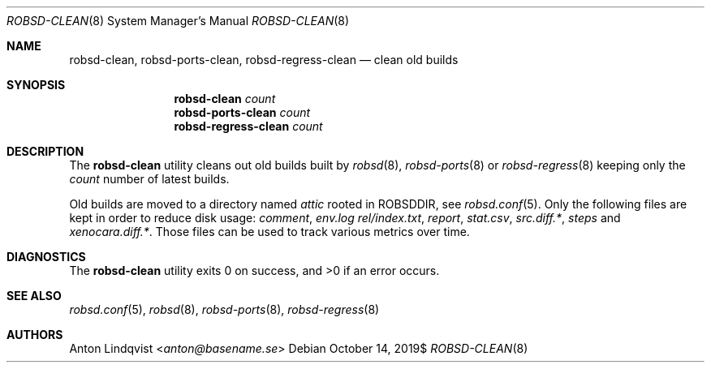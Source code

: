 .Dd $Mdocdate: October 14 2019$
.Dt ROBSD-CLEAN 8
.Os
.Sh NAME
.Nm robsd-clean ,
.Nm robsd-ports-clean ,
.Nm robsd-regress-clean
.Nd clean old builds
.Sh SYNOPSIS
.Nm robsd-clean
.Ar count
.Nm robsd-ports-clean
.Ar count
.Nm robsd-regress-clean
.Ar count
.Sh DESCRIPTION
The
.Nm
utility cleans out old builds built by
.Xr robsd 8 ,
.Xr robsd-ports 8
or
.Xr robsd-regress 8
keeping only the
.Ar count
number of latest builds.
.Pp
Old builds are moved to a directory named
.Pa attic
rooted in
.Ev ROBSDDIR ,
see
.Xr robsd.conf 5 .
Only the following files are kept in order to reduce disk usage:
.Pa comment ,
.Pa env.log
.Pa rel/index.txt ,
.Pa report ,
.Pa stat.csv ,
.Pa src.diff.* ,
.Pa steps
and
.Pa xenocara.diff.* .
Those files can be used to track various metrics over time.
.Sh DIAGNOSTICS
.Ex -std
.Sh SEE ALSO
.Xr robsd.conf 5 ,
.Xr robsd 8 ,
.Xr robsd-ports 8 ,
.Xr robsd-regress 8
.Sh AUTHORS
.An Anton Lindqvist Aq Mt anton@basename.se
